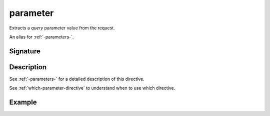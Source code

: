 .. _-parameter-:

parameter
=========

Extracts a *query* parameter value from the request.

An alias for :ref:`-parameters-`.

Signature
---------

.. includecode2:: /../../akka-http/src/main/scala/akka/http/scaladsl/server/directives/ParameterDirectives.scala
   :snippet: parameter

Description
-----------

See :ref:`-parameters-` for a detailed description of this directive.

See :ref:`which-parameter-directive` to understand when to use which directive.

Example
-------

.. includecode2:: ../../../../code/docs/http/scaladsl/server/directives/ParameterDirectivesExamplesSpec.scala
   :snippet: example-1
